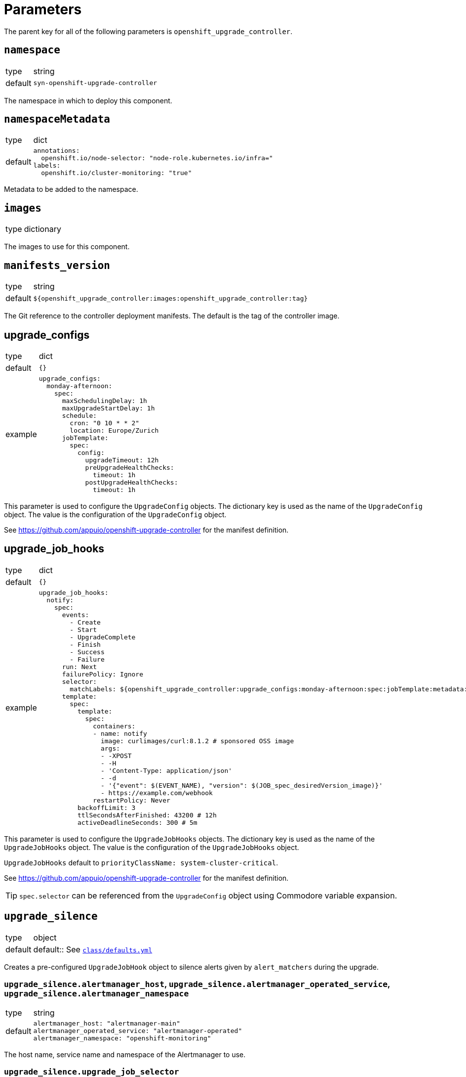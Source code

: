 = Parameters

The parent key for all of the following parameters is `openshift_upgrade_controller`.

== `namespace`

[horizontal]
type:: string
default:: `syn-openshift-upgrade-controller`

The namespace in which to deploy this component.


== `namespaceMetadata`

[horizontal]
type:: dict
default::
+
[source,yaml]
----
annotations:
  openshift.io/node-selector: "node-role.kubernetes.io/infra="
labels:
  openshift.io/cluster-monitoring: "true"
----

Metadata to be added to the namespace.


== `images`

[horizontal]
type:: dictionary

The images to use for this component.


== `manifests_version`

[horizontal]
type:: string
default:: `${openshift_upgrade_controller:images:openshift_upgrade_controller:tag}`

The Git reference to the controller deployment manifests.
The default is the tag of the controller image.


== upgrade_configs

[horizontal]
type:: dict
default:: `{}`
example::
+
[source,yaml]
----
upgrade_configs:
  monday-afternoon:
    spec:
      maxSchedulingDelay: 1h
      maxUpgradeStartDelay: 1h
      schedule:
        cron: "0 10 * * 2"
        location: Europe/Zurich
      jobTemplate:
        spec:
          config:
            upgradeTimeout: 12h
            preUpgradeHealthChecks:
              timeout: 1h
            postUpgradeHealthChecks:
              timeout: 1h
----

This parameter is used to configure the `UpgradeConfig` objects.
The dictionary key is used as the name of the `UpgradeConfig` object.
The value is the configuration of the `UpgradeConfig` object.

See https://github.com/appuio/openshift-upgrade-controller for the manifest definition.


== upgrade_job_hooks

[horizontal]
type:: dict
default:: `{}`
example::
+
[source,yaml]
----
upgrade_job_hooks:
  notify:
    spec:
      events:
        - Create
        - Start
        - UpgradeComplete
        - Finish
        - Success
        - Failure
      run: Next
      failurePolicy: Ignore
      selector:
        matchLabels: ${openshift_upgrade_controller:upgrade_configs:monday-afternoon:spec:jobTemplate:metadata:labels}
      template:
        spec:
          template:
            spec:
              containers:
              - name: notify
                image: curlimages/curl:8.1.2 # sponsored OSS image
                args:
                - -XPOST
                - -H
                - 'Content-Type: application/json'
                - -d
                - '{"event": $(EVENT_NAME), "version": $(JOB_spec_desiredVersion_image)}'
                - https://example.com/webhook
              restartPolicy: Never
          backoffLimit: 3
          ttlSecondsAfterFinished: 43200 # 12h
          activeDeadlineSeconds: 300 # 5m
----

This parameter is used to configure the `UpgradeJobHooks` objects.
The dictionary key is used as the name of the `UpgradeJobHooks` object.
The value is the configuration of the `UpgradeJobHooks` object.

`UpgradeJobHooks` default to `priorityClassName: system-cluster-critical`.

See https://github.com/appuio/openshift-upgrade-controller for the manifest definition.

[TIP]
`spec.selector` can be referenced from the `UpgradeConfig` object using Commodore variable expansion.


== `upgrade_silence`

[horizontal]
type:: object
default:: default:: See https://github.com/appuio/component-openshift-upgrade-controller/blob/master/class/defaults.yml[`class/defaults.yml`]

Creates a pre-configured `UpgradeJobHook` object to silence alerts given by `alert_matchers` during the upgrade.

=== `upgrade_silence.alertmanager_host`, `upgrade_silence.alertmanager_operated_service`, `upgrade_silence.alertmanager_namespace`

[horizontal]
type:: string
default::
+
[source,yaml]
----
alertmanager_host: "alertmanager-main"
alertmanager_operated_service: "alertmanager-operated"
alertmanager_namespace: "openshift-monitoring"
----

The host name, service name and namespace of the Alertmanager to use.

=== `upgrade_silence.upgrade_job_selector`

[horizontal]
type:: dict
default:: `{}`
example::
+
[source,yaml]
----
upgrade_job_selector:
  matchLabels: ${openshift_upgrade_controller:upgrade_configs:appuio-monday-afternoon:spec:jobTemplate:metadata:labels}
----

Selects which `UpgradeJob` objects this hook applies to.

=== `upgrade_silence.alert_matchers`

[horizontal]
type:: dict
default:: `{}`
example::
+
[source,yaml]
----
alert_matchers:
  "only maintenance without SLOs":
    matchers:
      - name: alertname
        value: "Watchdog"
        isRegex: false
        isEqual: false
      - name: Maintenance
        value: "true"
        isRegex: false
        isEqual: false
----

Selects the alerts to silence.
The dictionary key is added as a comment to the silence.
The value is the configuration of the silence.
List values are ANDed together, and multiple silence configurations are ORed together.

=== `upgrade_silence.silence_timeout_hours`

[horizontal]
type:: integer
default:: `12`

The duration of the silence in hours.


=== `upgrade_silence.silence_after_finish_minutes`

[horizontal]
type:: integer
default:: `30`

The duration to wait after the upgrade job has finished before expiring the silence in minutes.


=== `upgrade_silence.additional_job_configuration`

[horizontal]
type:: dict

Additional configuration for the `UpgradeJob` object.
This is merged with the configuration generated by the component.


== `cluster_version.openshiftVersion`

[horizontal]
type:: object
default::
+
[source,yaml]
----
Major: '4'
Minor: '8'
----

This parameter is used to conditionally add configurations in the `ClusterVersion` object.

The component currently uses this parameter to set default values for
* field `channel`.
The component sets this field to `stable-<Major>.<Minor>`, where `<Major>` and `<Minor>` are replaced with the values of fields `Major` and `Minor` of this parameter.

== `cluster_version.spec`

[horizontal]
type:: object
default::
+
[source,yaml]
----
upstream: https://api.openshift.com/api/upgrades_info/v1/graph
----

See the https://docs.openshift.com/container-platform/latest/updating/updating-cluster-between-minor.html[OpenShift docs] for available parameters and values.

[NOTE]
====
Field `clusterID` must be set in the `ClusterVersion` object.
The value for this field is supposed to be extracted from the cluster as a fact.
However, the corresponding dynamic fact isn't implemented yet.
We recommend that users set `spec.clusterID` to a non-component parameter such as `openshift.clusterID` in the config hierarchy.
====

Values specified in this parameter take precedence over default values derived from parameter `openshiftVersion`.

The `desiredUpdate` field is removed from the `ClusterVersion` object.
The desired update is determined by the controller based on the `UpgradeConfig` and upstream `ClusterVersion` objects.


=== Example

We recommend configuring a reference for component parameter `openshift_upgrade_controller.cluster_version.spec.clusterID` for all OpenShift 4 clusters:

.openshift4.yml
[source,yaml]
----
parameters:
  openshift:
    clusterID: 'OVERRIDE_THIS_IN_THE_CLUSTER_CONFIG'
  openshift_upgrade_controller:
    cluster_version:
      spec:
        clusterID: ${openshift.clusterID}
----

With this approach, each individual cluster config only needs to set generic parameter `openshift.clusterID`.

.cluster.yml
[source,yaml]
----
parameters:
  openshift:
    clusterID: '6d8329e3-7098-4bab-b7d8-11f1dc353481'

  openshift_upgrade_controller:
    cluster_version:
      spec: ...
----

[NOTE]
====
This example assumes that `openshift_upgrade_controller.cluster_version.spec.clusterID` is set to `${openshift.clusterID}` somewhere in the inventory.
Due to https://github.com/projectsyn/commodore/issues/138, this can not yet be done in the defaults.
====


== `cluster_version.overlays`

[horizontal]
type:: object
default:: `{}`
example::
+
[source,yaml]
----
cluster_version:
  spec:
    template:
      spec:
        channel: stable-4.13
  overlays:
    "2024-06-13T17:00:00+02:00":
      spec:
        channel: stable-4.14
----

This parameter can be used to schedule changes to the `ClusterVersion` object.
The overlay with the latest `from` timestamp after the current time is merged onto the base configuration in `spec.template`.
Overlays do not accumulate.
See the upgrade controller `ClusterVersion` CRD for details.

The dictionary key is used as the `from` field of the overlay.
The value is used as the `overlay` field of the overlay.

Entries can be removed by setting the value to `null` in the hierarchy.


== `alerts`

[horizontal]
type:: dict
example::
+
[source,yaml]
----
BadThingsHappening:
  enabled: true
  rule:
    annotations:
      description: Bad things have been happening on {{$labels.node}} for more than 10 minutes.
      message: Bad things have been happening on {{$labels.node}} for more than 10 minutes.
      runbook_url: https://hub.syn.tools/openshift-upgrade-controller/runbooks/BadThingsHappening.html
    expr: |
      bad_thing_happening == 1
    for: 10m
    labels:
      severity: warning
----

`alerts` defines the alerts to be installed.
The dictionary key is used as the name of the alert.


=== `alerts.<name>.enabled`

[horizontal]
type:: bool

Defines whether to install the alert.


=== `alerts.<name>.rule`

[horizontal]
type:: dict

Holds the configuration of the alert rule.

See https://prometheus.io/docs/prometheus/latest/configuration/alerting_rules/[Prometheus Alerting Rules] for details.
